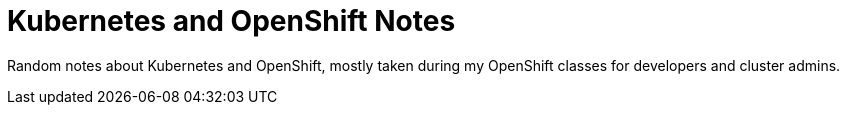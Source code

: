 = Kubernetes and OpenShift Notes

Random notes about Kubernetes and OpenShift, mostly taken during my OpenShift classes
for developers and cluster admins.

